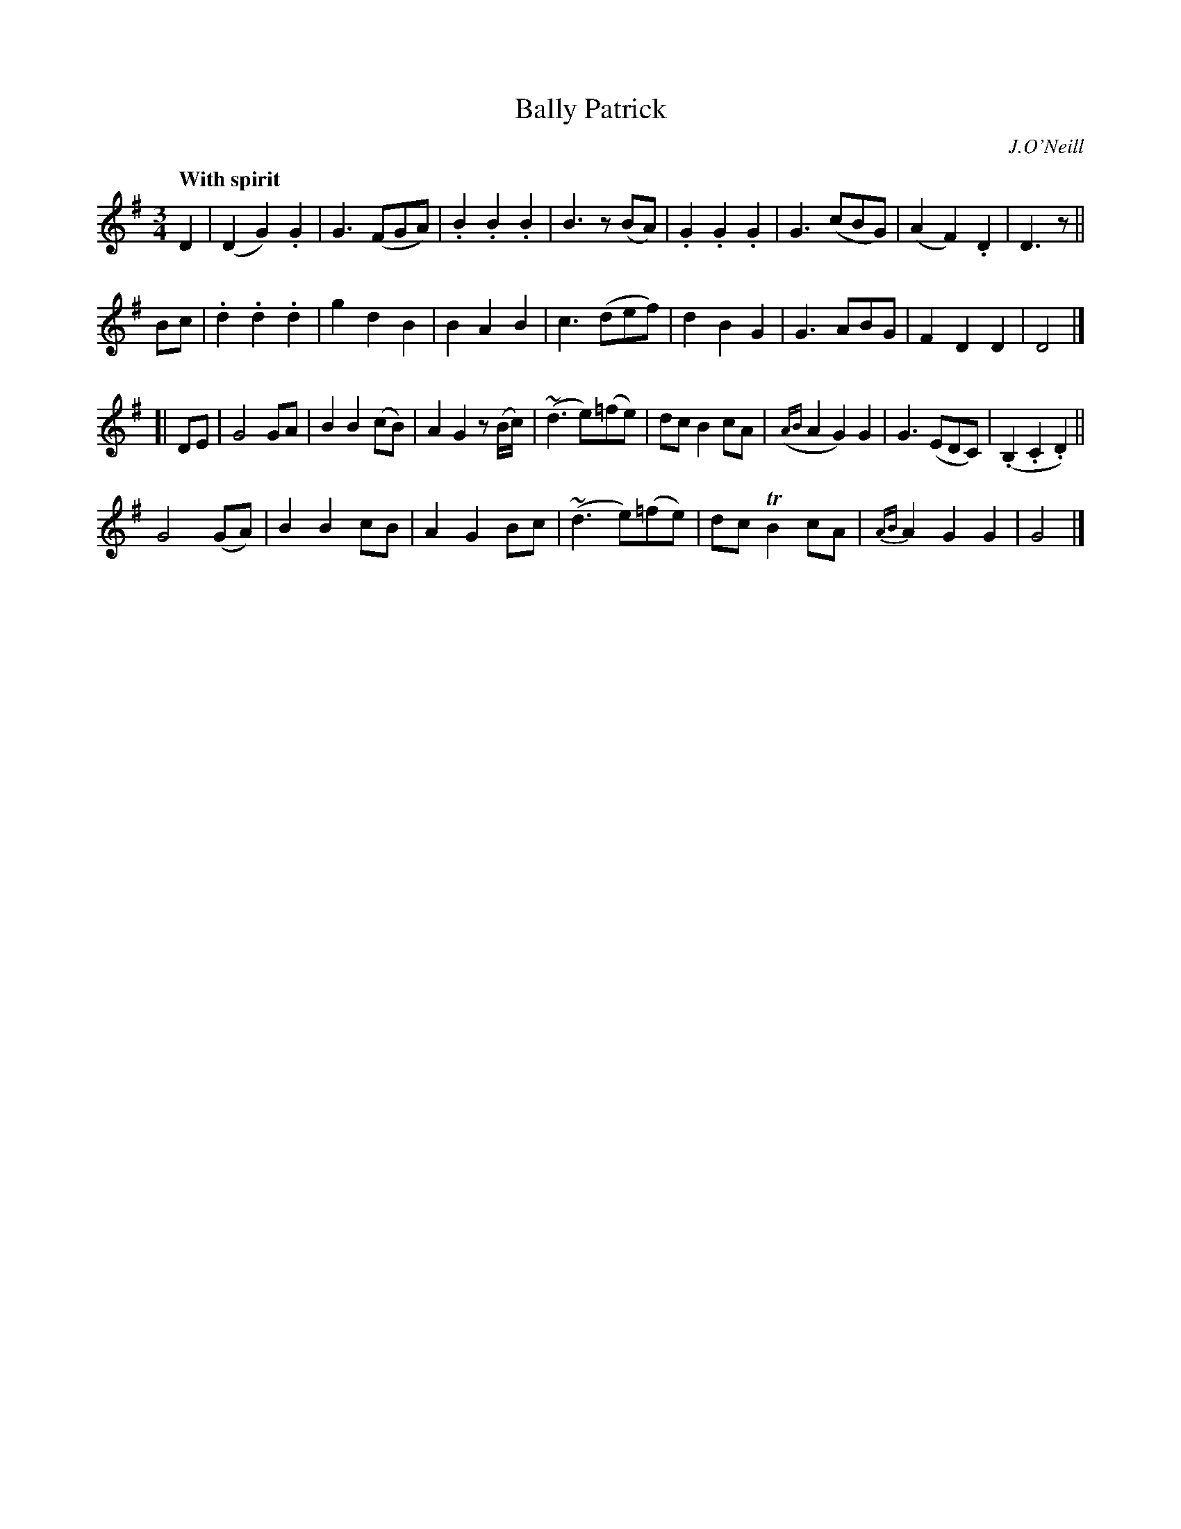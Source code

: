 X: 235
T: Bally Patrick
R: air, waltz
%S: s:4 b:31(8+8+8+7)
B: O'Neill's 1850 #235
O: J.O'Neill
Z: 1997 by John Chambers <jc@trillian.mit.edu>
N: The second part has only 15 bars.
N: An extra "vamping" bar may be added if you like.
Q: "With spirit"
M: 3/4
L: 1/8
K: G
D2 |\
(D2 G2) .G2 | G3 (FGA) | .B2 .B2 .B2 | B3 z(BA) |\
.G2 .G2 .G2 | G3 (cBG) | (A2 F2) .D2 | D3 z ||
Bc |\
.d2 .d2 .d2 | g2 d2 B2 | B2 A2 B2 | c3 (def) |\
d2 B2 G2 | G3 ABG | F2 D2 D2 | D4 |]
[| DE |\
G4 GA | B2 B2 (cB) | A2 G2 z(B/c/) | (~d3 e)(=fe) |\
dc B2 cA | ({AB}A2 G2) G2 | G3 (EDC) | (.B,2 .C2 .D2) ||
G4 (GA) | B2 B2 cB | A2 G2 Bc | (~d3 e)(=fe) |\
dc TB2 cA | {AB}A2 G2 G2 | G4 |]
